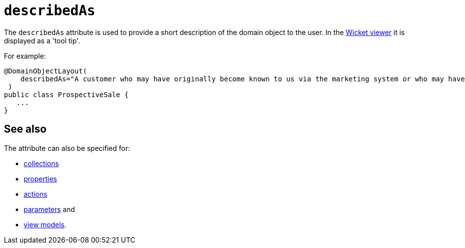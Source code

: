 = `describedAs`
:Notice: Licensed to the Apache Software Foundation (ASF) under one or more contributor license agreements. See the NOTICE file distributed with this work for additional information regarding copyright ownership. The ASF licenses this file to you under the Apache License, Version 2.0 (the "License"); you may not use this file except in compliance with the License. You may obtain a copy of the License at. http://www.apache.org/licenses/LICENSE-2.0 . Unless required by applicable law or agreed to in writing, software distributed under the License is distributed on an "AS IS" BASIS, WITHOUT WARRANTIES OR  CONDITIONS OF ANY KIND, either express or implied. See the License for the specific language governing permissions and limitations under the License.
:page-partial:


The `describedAs` attribute is used to provide a short description of the domain object to the user.
In the xref:vw:ROOT:about.adoc[Wicket viewer] it is displayed as a 'tool tip'.

For example:

[source,java]
----
@DomainObjectLayout(
    describedAs="A customer who may have originally become known to us via the marketing system or who may have contacted us directly."
 )
public class ProspectiveSale {
   ...
}
----



== See also

The attribute can also be specified for:

* xref:refguide:applib-ant:CollectionLayout.adoc#describedAs[collections]
* xref:refguide:applib-ant:PropertyLayout.adoc#describedAs[properties]
* xref:refguide:applib-ant:ActionLayout.adoc#describedAs[actions]
* xref:refguide:applib-ant:ParameterLayout.adoc#describedAs[parameters] and
* xref:refguide:applib-ant:ViewModelLayout.adoc#describedAs[view models].

